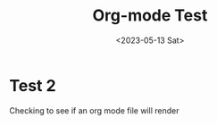 #+title: Org-mode Test
#+date: <2023-05-13 Sat>
#+draft: false
#+tags[]:

* Test 2
Checking to see if an org mode file will render
